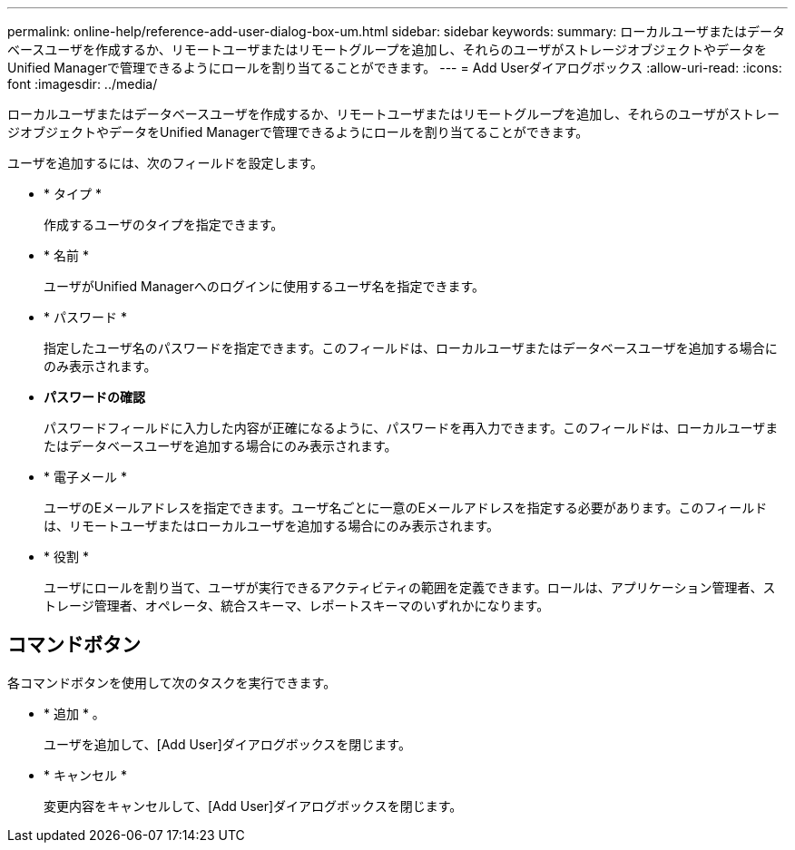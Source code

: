 ---
permalink: online-help/reference-add-user-dialog-box-um.html 
sidebar: sidebar 
keywords:  
summary: ローカルユーザまたはデータベースユーザを作成するか、リモートユーザまたはリモートグループを追加し、それらのユーザがストレージオブジェクトやデータをUnified Managerで管理できるようにロールを割り当てることができます。 
---
= Add Userダイアログボックス
:allow-uri-read: 
:icons: font
:imagesdir: ../media/


[role="lead"]
ローカルユーザまたはデータベースユーザを作成するか、リモートユーザまたはリモートグループを追加し、それらのユーザがストレージオブジェクトやデータをUnified Managerで管理できるようにロールを割り当てることができます。

ユーザを追加するには、次のフィールドを設定します。

* * タイプ *
+
作成するユーザのタイプを指定できます。

* * 名前 *
+
ユーザがUnified Managerへのログインに使用するユーザ名を指定できます。

* * パスワード *
+
指定したユーザ名のパスワードを指定できます。このフィールドは、ローカルユーザまたはデータベースユーザを追加する場合にのみ表示されます。

* *パスワードの確認*
+
パスワードフィールドに入力した内容が正確になるように、パスワードを再入力できます。このフィールドは、ローカルユーザまたはデータベースユーザを追加する場合にのみ表示されます。

* * 電子メール *
+
ユーザのEメールアドレスを指定できます。ユーザ名ごとに一意のEメールアドレスを指定する必要があります。このフィールドは、リモートユーザまたはローカルユーザを追加する場合にのみ表示されます。

* * 役割 *
+
ユーザにロールを割り当て、ユーザが実行できるアクティビティの範囲を定義できます。ロールは、アプリケーション管理者、ストレージ管理者、オペレータ、統合スキーマ、レポートスキーマのいずれかになります。





== コマンドボタン

各コマンドボタンを使用して次のタスクを実行できます。

* * 追加 * 。
+
ユーザを追加して、[Add User]ダイアログボックスを閉じます。

* * キャンセル *
+
変更内容をキャンセルして、[Add User]ダイアログボックスを閉じます。


